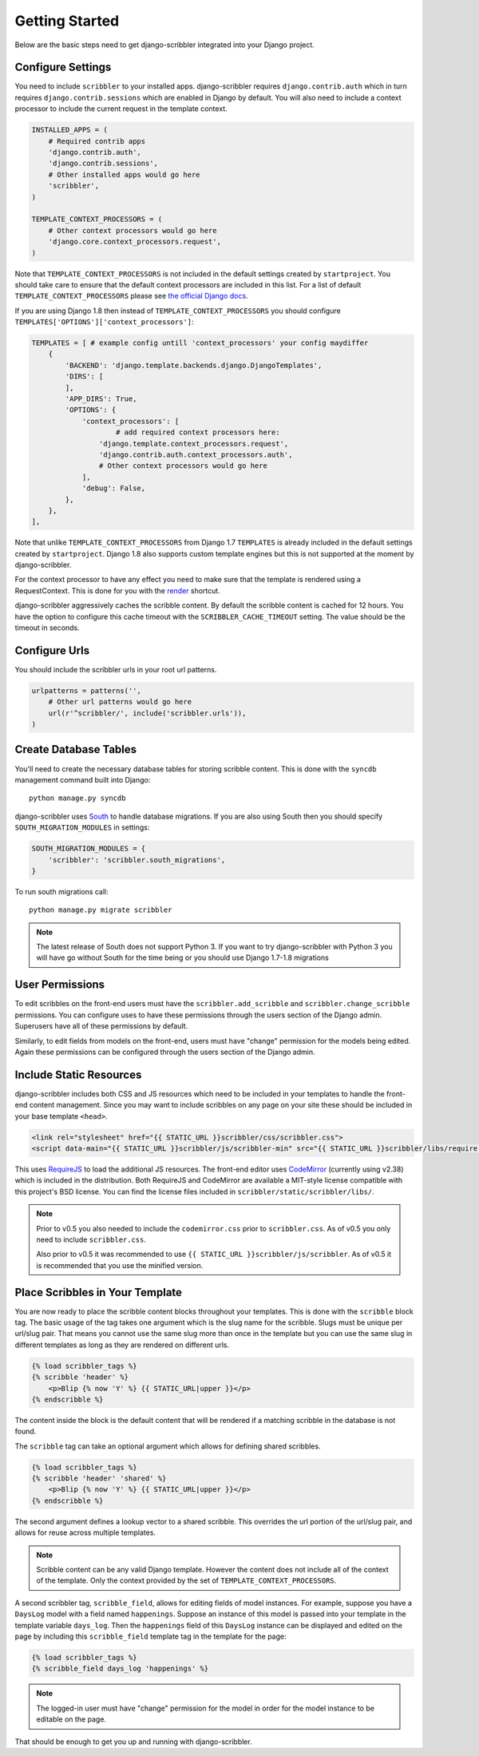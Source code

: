 Getting Started
====================================

Below are the basic steps need to get django-scribbler integrated into your
Django project.


Configure Settings
------------------------------------

You need to include ``scribbler`` to your installed apps. django-scribbler requires
``django.contrib.auth`` which in turn requires ``django.contrib.sessions``
which are enabled in Django by default. You will also need to include a context processor
to include the current request in the template context.

.. code-block:: python

    INSTALLED_APPS = (
        # Required contrib apps
        'django.contrib.auth',
        'django.contrib.sessions',
        # Other installed apps would go here
        'scribbler',
    )

    TEMPLATE_CONTEXT_PROCESSORS = (
        # Other context processors would go here
        'django.core.context_processors.request',
    )

Note that ``TEMPLATE_CONTEXT_PROCESSORS`` is not included in the default settings
created by ``startproject``. You should take care to ensure that the default
context processors are included in this list. For a list of default
``TEMPLATE_CONTEXT_PROCESSORS`` please see
`the official Django docs <https://docs.djangoproject.com/en/1.4/ref/settings/#template-context-processors>`_.

If you are using Django 1.8 then instead of ``TEMPLATE_CONTEXT_PROCESSORS`` you should configure ``TEMPLATES['OPTIONS']['context_processors']``:

.. code-block:: python

    TEMPLATES = [ # example config untill 'context_processors' your config maydiffer
        {
            'BACKEND': 'django.template.backends.django.DjangoTemplates',
            'DIRS': [
            ],
            'APP_DIRS': True,
            'OPTIONS': {
                'context_processors': [
                	# add required context processors here:
                    'django.template.context_processors.request',
                    'django.contrib.auth.context_processors.auth',
                    # Other context processors would go here
                ],
                'debug': False,
            },
        },
    ],

Note that unlike ``TEMPLATE_CONTEXT_PROCESSORS`` from Django 1.7 ``TEMPLATES`` is already included
in the default settings created by ``startproject``. Django 1.8 also supports custom template engines
but this is not supported at the moment by django-scribbler.

For the context processor to have any effect you need to make sure that the template
is rendered using a RequestContext. This is done for you with the
`render <https://docs.djangoproject.com/en/1.4/topics/http/shortcuts/#render>`_ shortcut.

django-scribbler aggressively caches the scribble content. By default the scribble
content is cached for 12 hours. You have the option to configure this cache timeout
with the ``SCRIBBLER_CACHE_TIMEOUT`` setting. The value should be the timeout in
seconds.


Configure Urls
------------------------------------

You should include the scribbler urls in your root url patterns.

.. code-block:: python

    urlpatterns = patterns('',
        # Other url patterns would go here
        url(r'^scribbler/', include('scribbler.urls')),
    )


Create Database Tables
------------------------------------

You'll need to create the necessary database tables for storing scribble content.
This is done with the ``syncdb`` management command built into Django::

    python manage.py syncdb

django-scribbler uses `South <http://south.aeracode.org/>`_ to handle database migrations.
If you are also using South then you should specify ``SOUTH_MIGRATION_MODULES`` in settings:

.. code-block:: python

	SOUTH_MIGRATION_MODULES = {
	    'scribbler': 'scribbler.south_migrations',
	}


To run south migrations call::

    python manage.py migrate scribbler

.. note::

    The latest release of South does not support Python 3. If you want to try
    django-scribbler with Python 3 you will have go without South for the time being
    or you should use Django 1.7-1.8 migrations




User Permissions
------------------------------------

To edit scribbles on the front-end users must have the ``scribbler.add_scribble``
and ``scribbler.change_scribble`` permissions. You can configure uses to have
these permissions through the users section of the Django admin. Superusers have
all of these permissions by default.

Similarly, to edit fields from models on the front-end, users must have "change"
permission for the models being edited. Again these permissions can be configured
through the users section of the Django admin.


Include Static Resources
------------------------------------

django-scribbler includes both CSS and JS resources which need to be included in your
templates to handle the front-end content management. Since you may want to include
scribbles on any page on your site these should be included in your base template ``<head>``.

.. code-block:: html

    <link rel="stylesheet" href="{{ STATIC_URL }}scribbler/css/scribbler.css">
    <script data-main="{{ STATIC_URL }}scribbler/js/scribbler-min" src="{{ STATIC_URL }}scribbler/libs/require.js"></script>

This uses `RequireJS <http://requirejs.org/>`_ to load the additional JS resources. The front-end
editor uses `CodeMirror <http://codemirror.net/>`_ (currently using v2.38) which is included in the distribution.
Both RequireJS and CodeMirror are available a MIT-style license compatible with
this project's BSD license. You can find the license files included in
``scribbler/static/scribbler/libs/``.

.. Note::

	Prior to v0.5 you also needed to include the ``codemirror.css`` prior to ``scribbler.css``. As of
	v0.5 you only need to include ``scribbler.css``.

	Also prior to v0.5 it was recommended to use ``{{ STATIC_URL }}scribbler/js/scribbler``. As of v0.5
	it is recommended that you use the minified version.


Place Scribbles in Your Template
------------------------------------

You are now ready to place the scribble content blocks throughout your templates.
This is done with the ``scribble`` block tag. The basic usage of the tag takes
one argument which is the slug name for the scribble. Slugs must be unique per
url/slug pair. That means you cannot use the same slug more than once in the
template but you can use the same slug in different templates as long as they
are rendered on different urls.

.. code-block:: html

    {% load scribbler_tags %}
    {% scribble 'header' %}
        <p>Blip {% now 'Y' %} {{ STATIC_URL|upper }}</p>
    {% endscribble %}

The content inside the block is the default content that will be rendered if a
matching scribble in the database is not found.

The ``scribble`` tag can take an optional argument which allows for defining
shared scribbles.

.. code-block:: html

    {% load scribbler_tags %}
    {% scribble 'header' 'shared' %}
        <p>Blip {% now 'Y' %} {{ STATIC_URL|upper }}</p>
    {% endscribble %}

The second argument defines a lookup vector to a shared scribble. This overrides
the url portion of the url/slug pair, and allows for reuse across multiple templates.

.. note::

    Scribble content can be any valid Django template. However the content does
    not include all of the context of the template. Only the context provided
    by the set of ``TEMPLATE_CONTEXT_PROCESSORS``.


A second scribbler tag, ``scribble_field``, allows for editing fields of model instances.
For example, suppose you have a ``DaysLog`` model with a field named ``happenings``. Suppose
an instance of this model is passed into your template in the template variable ``days_log``.
Then the ``happenings`` field of this ``DaysLog`` instance can be displayed and edited on the
page by including this ``scribble_field`` template tag in the template for the page:

.. code-block:: html

    {% load scribbler_tags %}
    {% scribble_field days_log 'happenings' %}

.. note::

    The logged-in user must have "change" permission for the model in order for
    the model instance to be editable on the page.

That should be enough to get you up and running with django-scribbler.
